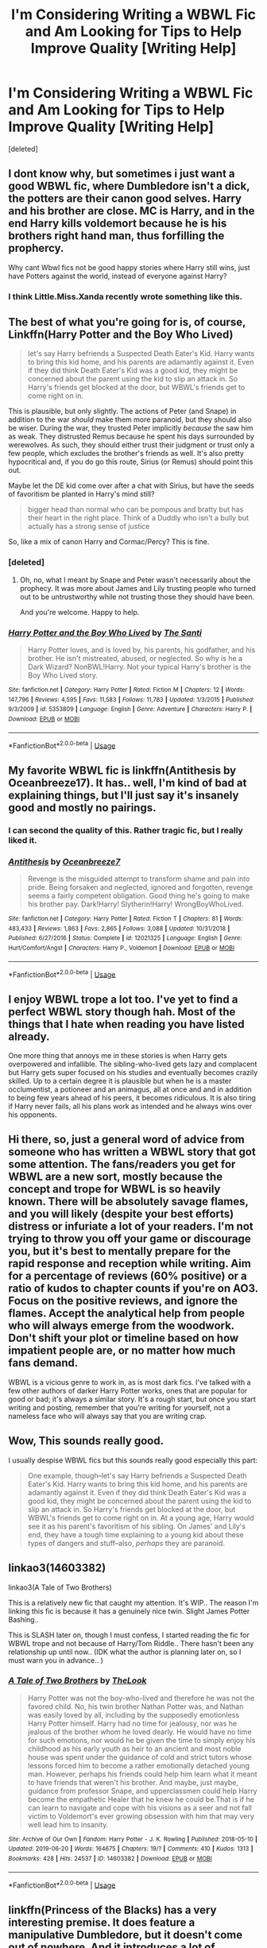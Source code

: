 #+TITLE: I'm Considering Writing a WBWL Fic and Am Looking for Tips to Help Improve Quality [Writing Help]

* I'm Considering Writing a WBWL Fic and Am Looking for Tips to Help Improve Quality [Writing Help]
:PROPERTIES:
:Score: 16
:DateUnix: 1564800109.0
:DateShort: 2019-Aug-03
:FlairText: Writing Help
:END:
[deleted]


** I dont know why, but sometimes i just want a good WBWL fic, where Dumbledore isn't a dick, the potters are their canon good selves. Harry and his brother are close. MC is Harry, and in the end Harry kills voldemort because he is his brothers right hand man, thus forfilling the prophercy.

Why cant Wbwl fics not be good happy stories where Harry still wins, just have Potters against the world, instead of everyone against Harry?
:PROPERTIES:
:Author: luminphoenix
:Score: 12
:DateUnix: 1564830135.0
:DateShort: 2019-Aug-03
:END:

*** I think Little.Miss.Xanda recently wrote something like this.
:PROPERTIES:
:Author: BookAddiction1
:Score: 1
:DateUnix: 1564835186.0
:DateShort: 2019-Aug-03
:END:


** The best of what you're going for is, of course, Linkffn(Harry Potter and the Boy Who Lived)

#+begin_quote
  let's say Harry befriends a Suspected Death Eater's Kid. Harry wants to bring this kid home, and his parents are adamantly against it. Even if they did think Death Eater's Kid was a good kid, they might be concerned about the parent using the kid to slip an attack in. So Harry's friends get blocked at the door, but WBWL's friends get to come right on in.
#+end_quote

This is plausible, but only slightly. The actions of Peter (and Snape) in addition to the war /should/ make them more paranoid, but they should also be wiser. During the war, they trusted Peter implicitly /because/ the saw him as weak. They distrusted Remus because he spent his days surrounded by werewolves. As such, they should either trust their judgment or trust only a few people, which excludes the brother's friends as well. It's also pretty hypocritical and, if you do go this route, Sirius (or Remus) should point this out.

Maybe let the DE kid come over after a chat with Sirius, but have the seeds of favoritism be planted in Harry's mind still?

#+begin_quote
  bigger head than normal who can be pompous and bratty but has their heart in the right place. Think of a Duddly who isn't a bully but actually has a strong sense of justice
#+end_quote

So, like a mix of canon Harry and Cormac/Percy? This is fine.
:PROPERTIES:
:Author: Ash_Lestrange
:Score: 10
:DateUnix: 1564801210.0
:DateShort: 2019-Aug-03
:END:

*** [deleted]
:PROPERTIES:
:Score: 4
:DateUnix: 1564802555.0
:DateShort: 2019-Aug-03
:END:

**** Oh, no, what I meant by Snape and Peter wasn't necessarily about the prophecy. It was more about James and Lily trusting people who turned out to be untrustworthy while not trusting those they should have been.

And you're welcome. Happy to help.
:PROPERTIES:
:Author: Ash_Lestrange
:Score: 5
:DateUnix: 1564805127.0
:DateShort: 2019-Aug-03
:END:


*** [[https://www.fanfiction.net/s/5353809/1/][*/Harry Potter and the Boy Who Lived/*]] by [[https://www.fanfiction.net/u/1239654/The-Santi][/The Santi/]]

#+begin_quote
  Harry Potter loves, and is loved by, his parents, his godfather, and his brother. He isn't mistreated, abused, or neglected. So why is he a Dark Wizard? NonBWL!Harry. Not your typical Harry's brother is the Boy Who Lived story.
#+end_quote

^{/Site/:} ^{fanfiction.net} ^{*|*} ^{/Category/:} ^{Harry} ^{Potter} ^{*|*} ^{/Rated/:} ^{Fiction} ^{M} ^{*|*} ^{/Chapters/:} ^{12} ^{*|*} ^{/Words/:} ^{147,796} ^{*|*} ^{/Reviews/:} ^{4,595} ^{*|*} ^{/Favs/:} ^{11,583} ^{*|*} ^{/Follows/:} ^{11,783} ^{*|*} ^{/Updated/:} ^{1/3/2015} ^{*|*} ^{/Published/:} ^{9/3/2009} ^{*|*} ^{/id/:} ^{5353809} ^{*|*} ^{/Language/:} ^{English} ^{*|*} ^{/Genre/:} ^{Adventure} ^{*|*} ^{/Characters/:} ^{Harry} ^{P.} ^{*|*} ^{/Download/:} ^{[[http://www.ff2ebook.com/old/ffn-bot/index.php?id=5353809&source=ff&filetype=epub][EPUB]]} ^{or} ^{[[http://www.ff2ebook.com/old/ffn-bot/index.php?id=5353809&source=ff&filetype=mobi][MOBI]]}

--------------

*FanfictionBot*^{2.0.0-beta} | [[https://github.com/tusing/reddit-ffn-bot/wiki/Usage][Usage]]
:PROPERTIES:
:Author: FanfictionBot
:Score: 1
:DateUnix: 1564801218.0
:DateShort: 2019-Aug-03
:END:


** My favorite WBWL fic is linkffn(Antithesis by Oceanbreeze17). It has.. well, I'm kind of bad at explaining things, but I'll just say it's insanely good and mostly no pairings.
:PROPERTIES:
:Author: artymas383
:Score: 4
:DateUnix: 1564844713.0
:DateShort: 2019-Aug-03
:END:

*** I can second the quality of this. Rather tragic fic, but I really liked it.
:PROPERTIES:
:Author: Shadowclonier
:Score: 3
:DateUnix: 1564859245.0
:DateShort: 2019-Aug-03
:END:


*** [[https://www.fanfiction.net/s/12021325/1/][*/Antithesis/*]] by [[https://www.fanfiction.net/u/2317158/Oceanbreeze7][/Oceanbreeze7/]]

#+begin_quote
  Revenge is the misguided attempt to transform shame and pain into pride. Being forsaken and neglected, ignored and forgotten, revenge seems a fairly competent obligation. Good thing he's going to make his brother pay. Dark!Harry! Slytherin!Harry! WrongBoyWhoLived.
#+end_quote

^{/Site/:} ^{fanfiction.net} ^{*|*} ^{/Category/:} ^{Harry} ^{Potter} ^{*|*} ^{/Rated/:} ^{Fiction} ^{T} ^{*|*} ^{/Chapters/:} ^{81} ^{*|*} ^{/Words/:} ^{483,433} ^{*|*} ^{/Reviews/:} ^{1,863} ^{*|*} ^{/Favs/:} ^{2,865} ^{*|*} ^{/Follows/:} ^{3,088} ^{*|*} ^{/Updated/:} ^{10/31/2018} ^{*|*} ^{/Published/:} ^{6/27/2016} ^{*|*} ^{/Status/:} ^{Complete} ^{*|*} ^{/id/:} ^{12021325} ^{*|*} ^{/Language/:} ^{English} ^{*|*} ^{/Genre/:} ^{Hurt/Comfort/Angst} ^{*|*} ^{/Characters/:} ^{Harry} ^{P.,} ^{Voldemort} ^{*|*} ^{/Download/:} ^{[[http://www.ff2ebook.com/old/ffn-bot/index.php?id=12021325&source=ff&filetype=epub][EPUB]]} ^{or} ^{[[http://www.ff2ebook.com/old/ffn-bot/index.php?id=12021325&source=ff&filetype=mobi][MOBI]]}

--------------

*FanfictionBot*^{2.0.0-beta} | [[https://github.com/tusing/reddit-ffn-bot/wiki/Usage][Usage]]
:PROPERTIES:
:Author: FanfictionBot
:Score: 1
:DateUnix: 1564844725.0
:DateShort: 2019-Aug-03
:END:


** I enjoy WBWL trope a lot too. I've yet to find a perfect WBWL story though hah. Most of the things that I hate when reading you have listed already.

One more thing that annoys me in these stories is when Harry gets overpowered and infallible. The sibling-who-lived gets lazy and complacent but Harry gets super focused on his studies and eventually becomes crazily skilled. Up to a certain degree it is plausible but when he is a master occlumentist, a potioneer and an animagus, all at once and and in addition to being few years ahead of his peers, it becomes ridiculous. It is also tiring if Harry never fails, all his plans work as intended and he always wins over his opponents.
:PROPERTIES:
:Author: Alexqwerty
:Score: 2
:DateUnix: 1564864607.0
:DateShort: 2019-Aug-04
:END:


** Hi there, so, just a general word of advice from someone who has written a WBWL story that got some attention. The fans/readers you get for WBWL are a new sort, mostly because the concept and trope for WBWL is so heavily known. There will be absolutely savage flames, and you will likely (despite your best efforts) distress or infuriate a lot of your readers. I'm not trying to throw you off your game or discourage you, but it's best to mentally prepare for the rapid response and reception while writing. Aim for a percentage of reviews (60% positive) or a ratio of kudos to chapter counts if you're on AO3. Focus on the positive reviews, and ignore the flames. Accept the analytical help from people who will always emerge from the woodwork. Don't shift your plot or timeline based on how impatient people are, or no matter how much fans demand.

WBWL is a vicious genre to work in, as is most dark fics. I've talked with a few other authors of darker Harry Potter works, ones that are popular for good or bad; it's always a similar story. It's a rough start, but once you start writing and posting, remember that you're writing for yourself, not a nameless face who will always say that you are writing crap.
:PROPERTIES:
:Author: Dragongal7
:Score: 2
:DateUnix: 1566854045.0
:DateShort: 2019-Aug-27
:END:


** Wow, This sounds really good.

I usually despise WBWL fics but this sounds really good especially this part:

#+begin_quote
  One example, though--let's say Harry befriends a Suspected Death Eater's Kid. Harry wants to bring this kid home, and his parents are adamantly against it. Even if they did think Death Eater's Kid was a good kid, they might be concerned about the parent using the kid to slip an attack in. So Harry's friends get blocked at the door, but WBWL's friends get to come right on in. At a young age, Harry would see it as his parent's favoritism of his sibling. On James' and Lily's end, they have a tough time explaining to a young kid about these types of dangers and stuff--also, /perhaps/ they are paranoid.
#+end_quote
:PROPERTIES:
:Score: 2
:DateUnix: 1564815791.0
:DateShort: 2019-Aug-03
:END:


** linkao3(14603382)

linkao3(A Tale of Two Brothers)

This is a relatively new fic that caught my attention. It's WIP.. The reason I'm linking this fic is because it has a genuinely nice twin. Slight James Potter Bashing..

This is SLASH later on, though I must confess, I started reading the fic for WBWL trope and not because of Harry/Tom Riddle.. There hasn't been any relationship up until now.. (IDK what the author is planning later on, so I must warn you in advance.. )
:PROPERTIES:
:Score: 1
:DateUnix: 1564967921.0
:DateShort: 2019-Aug-05
:END:

*** [[https://archiveofourown.org/works/14603382][*/A Tale of Two Brothers/*]] by [[https://www.archiveofourown.org/users/TheLook/pseuds/TheLook][/TheLook/]]

#+begin_quote
  Harry Potter was not the boy-who-lived and therefore he was not the favored child. No, his twin brother Nathan Potter was, and Nathan was easily loved by all, including by the supposedly emotionless Harry Potter himself. Harry had no time for jealousy, nor was he jealous of the brother whom he loved dearly. He would have no time for such emotions, nor would he be given the time to simply enjoy his childhood as his early youth as heir to an ancient and most noble house was spent under the guidance of cold and strict tutors whose lessons forced him to become a rather emotionally detached young man. However, perhaps his friends could help him learn what it meant to have friends that weren't his brother. And maybe, just maybe, guidance from professor Snape, and upperclassmen could help Harry become the empathetic Healer that he knew he could be.That is if he can learn to navigate and cope with his visions as a seer and not fall victim to Voldemort's ever growing obsession with him that may very well lead him to insanity.
#+end_quote

^{/Site/:} ^{Archive} ^{of} ^{Our} ^{Own} ^{*|*} ^{/Fandom/:} ^{Harry} ^{Potter} ^{-} ^{J.} ^{K.} ^{Rowling} ^{*|*} ^{/Published/:} ^{2018-05-10} ^{*|*} ^{/Updated/:} ^{2019-06-20} ^{*|*} ^{/Words/:} ^{164675} ^{*|*} ^{/Chapters/:} ^{19/?} ^{*|*} ^{/Comments/:} ^{410} ^{*|*} ^{/Kudos/:} ^{1313} ^{*|*} ^{/Bookmarks/:} ^{428} ^{*|*} ^{/Hits/:} ^{24537} ^{*|*} ^{/ID/:} ^{14603382} ^{*|*} ^{/Download/:} ^{[[https://archiveofourown.org/downloads/14603382/A%20Tale%20of%20Two%20Brothers.epub?updated_at=1561071640][EPUB]]} ^{or} ^{[[https://archiveofourown.org/downloads/14603382/A%20Tale%20of%20Two%20Brothers.mobi?updated_at=1561071640][MOBI]]}

--------------

*FanfictionBot*^{2.0.0-beta} | [[https://github.com/tusing/reddit-ffn-bot/wiki/Usage][Usage]]
:PROPERTIES:
:Author: FanfictionBot
:Score: 1
:DateUnix: 1564967951.0
:DateShort: 2019-Aug-05
:END:


** linkffn(Princess of the Blacks) has a very interesting premise. It does feature a manipulative Dumbledore, but it doesn't come out of nowhere. And it introduces a lot of different magics. I don't think it really fits into what you want to write, but at the same time it could be worth a read for inspiration.
:PROPERTIES:
:Author: ericonr
:Score: 1
:DateUnix: 1564814726.0
:DateShort: 2019-Aug-03
:END:

*** [[https://www.fanfiction.net/s/8233291/1/][*/Princess of the Blacks/*]] by [[https://www.fanfiction.net/u/4036441/Silently-Watches][/Silently Watches/]]

#+begin_quote
  First in the Black Queen series. Sirius searches for his goddaughter and finds her in one of the least expected and worst possible locations and lifestyles. How was he to know just how many problems bringing her home would cause? DARK and NOT for children. fem!Harry
#+end_quote

^{/Site/:} ^{fanfiction.net} ^{*|*} ^{/Category/:} ^{Harry} ^{Potter} ^{*|*} ^{/Rated/:} ^{Fiction} ^{M} ^{*|*} ^{/Chapters/:} ^{35} ^{*|*} ^{/Words/:} ^{189,338} ^{*|*} ^{/Reviews/:} ^{2,106} ^{*|*} ^{/Favs/:} ^{5,369} ^{*|*} ^{/Follows/:} ^{3,445} ^{*|*} ^{/Updated/:} ^{12/18/2013} ^{*|*} ^{/Published/:} ^{6/19/2012} ^{*|*} ^{/Status/:} ^{Complete} ^{*|*} ^{/id/:} ^{8233291} ^{*|*} ^{/Language/:} ^{English} ^{*|*} ^{/Genre/:} ^{Adventure/Fantasy} ^{*|*} ^{/Characters/:} ^{Harry} ^{P.,} ^{Luna} ^{L.,} ^{Viktor} ^{K.,} ^{Cedric} ^{D.} ^{*|*} ^{/Download/:} ^{[[http://www.ff2ebook.com/old/ffn-bot/index.php?id=8233291&source=ff&filetype=epub][EPUB]]} ^{or} ^{[[http://www.ff2ebook.com/old/ffn-bot/index.php?id=8233291&source=ff&filetype=mobi][MOBI]]}

--------------

*FanfictionBot*^{2.0.0-beta} | [[https://github.com/tusing/reddit-ffn-bot/wiki/Usage][Usage]]
:PROPERTIES:
:Author: FanfictionBot
:Score: 1
:DateUnix: 1564814742.0
:DateShort: 2019-Aug-03
:END:


** u/StarDolph:
#+begin_quote
  The concept of Harry Potter's parents being alive and him having a twin who is the "important one" has always snatched my interest.
#+end_quote

Why the hell is this WBWL? "Wrong Boy Who Lived" should apply to the prophecy applies to Neville.

Maybe it is because I honestly never got the appeal of giving Harry a sibling or somehow making him alive alive parents and still suffer his relative abuse, but how the hell did that become the WBWL trope? Was there just a story that did that and everyone copied?
:PROPERTIES:
:Author: StarDolph
:Score: -1
:DateUnix: 1564846849.0
:DateShort: 2019-Aug-03
:END:


** make it not boring. if you read it and you find yourself bored, please write something less boring instead.
:PROPERTIES:
:Score: -2
:DateUnix: 1564830497.0
:DateShort: 2019-Aug-03
:END:
